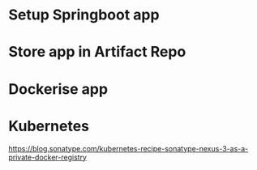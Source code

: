 * Setup Springboot app
* Store app in Artifact Repo
* Dockerise app
* Kubernetes
https://blog.sonatype.com/kubernetes-recipe-sonatype-nexus-3-as-a-private-docker-registry
